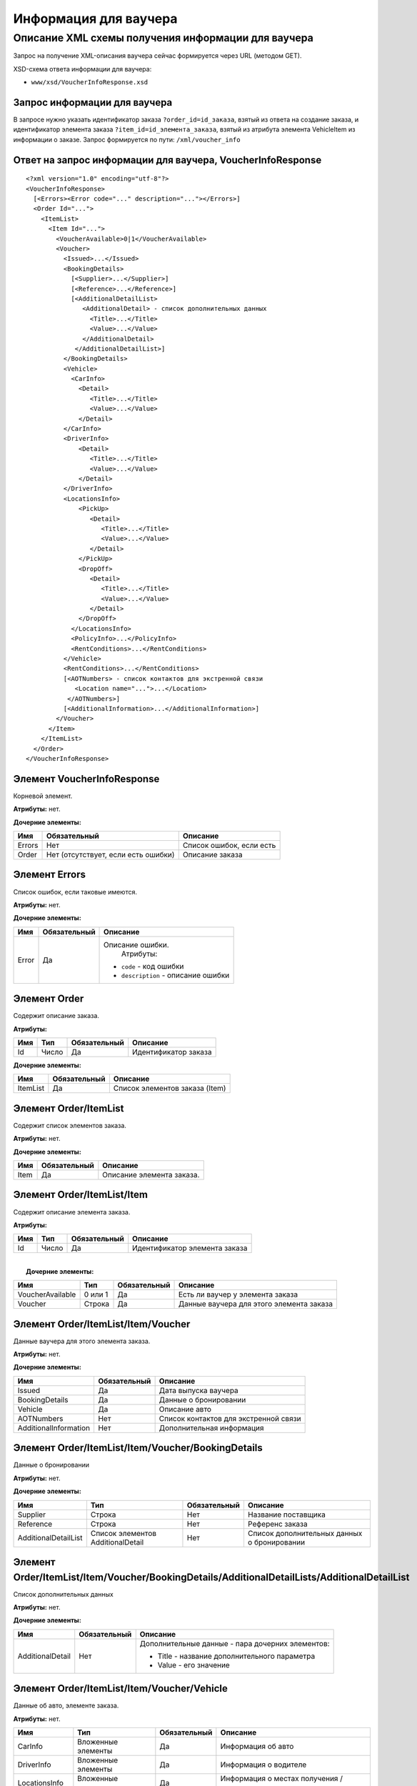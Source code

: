 Информация для ваучера
######################

Описание XML схемы получения информации для ваучера
===================================================

Запрос на получение XML-описания ваучера сейчас формируется через URL
(методом GET).

XSD-схема ответа информации для ваучера:

-  ``www/xsd/VoucherInfoResponse.xsd``

Запрос информации для ваучера
-----------------------------

В запросе нужно указать идентификатор заказа ``?order_id=id_заказа``,
взятый из ответа на создание заказа, и идентификатор элемента заказа
``?item_id=id_элемента_заказа``, взятый из атрибута элемента VehicleItem
из информации о заказе. Запрос формируется по пути:
``/xml/voucher_info``

Ответ на запрос информации для ваучера, VoucherInfoResponse
-----------------------------------------------------------

::

    <?xml version="1.0" encoding="utf-8"?>
    <VoucherInfoResponse>
      [<Errors><Error code="..." description="..."></Errors>]
      <Order Id="...">
        <ItemList>
          <Item Id="...">
            <VoucherAvailable>0|1</VoucherAvailable>
            <Voucher>
              <Issued>...</Issued>
              <BookingDetails>
                [<Supplier>...</Supplier>]
                [<Reference>...</Reference>]
                [<AdditionalDetailList>
                   <AdditionalDetail> - список дополнительных данных
                     <Title>...</Title>
                     <Value>...</Value>
                   </AdditionalDetail>
                 </AdditionalDetailList>]
              </BookingDetails>
              <Vehicle>
                <CarInfo>         
                  <Detail>
                     <Title>...</Title>
                     <Value>...</Value>
                  </Detail>
              </CarInfo>
              <DriverInfo>         
                  <Detail>
                     <Title>...</Title>
                     <Value>...</Value>
                  </Detail>
              </DriverInfo>
              <LocationsInfo>
                  <PickUp>
                     <Detail>
                        <Title>...</Title>
                        <Value>...</Value>
                     </Detail>
                  </PickUp>
                  <DropOff>
                     <Detail>
                        <Title>...</Title>
                        <Value>...</Value>
                     </Detail>
                  </DropOff>
                </LocationsInfo>         
                <PolicyInfo>...</PolicyInfo>
                <RentConditions>...</RentConditions>
              </Vehicle>          
              <RentConditions>...</RentConditions>
              [<AOTNumbers> - список контактов для экстренной связи
                 <Location name="...">...</Location>
               </AOTNumbers>]
              [<AdditionalInformation>...</AdditionalInformation>]
            </Voucher>
          </Item>
        </ItemList>
      </Order>
    </VoucherInfoResponse>

Элемент VoucherInfoResponse
---------------------------

Корневой элемент.

**Атрибуты:** нет.

**Дочерние элементы:**

+----------+---------------------------------------+----------------------------+
| Имя      | Обязательный                          | Описание                   |
+==========+=======================================+============================+
| Errors   | Нет                                   | Список ошибок, если есть   |
+----------+---------------------------------------+----------------------------+
| Order    | Нет (отсутствует, если есть ошибки)   | Описание заказа            |
+----------+---------------------------------------+----------------------------+

Элемент Errors
--------------

Список ошибок, если таковые имеются.

**Атрибуты:** нет.

**Дочерние элементы:**

+-------------------------+-------------------------+-------------------------+
| Имя                     | Обязательный            | Описание                |
+=========================+=========================+=========================+
| Error                   | Да                      | Описание ошибки.        |
|                         |                         |  Атрибуты:              |
|                         |                         |                         |
|                         |                         | -  ``code`` - код       |
|                         |                         |    ошибки               |
|                         |                         | -  ``description`` -    |
|                         |                         |    описание ошибки      |
+-------------------------+-------------------------+-------------------------+

Элемент Order
-------------

Содержит описание заказа.

**Атрибуты:**

+-------+---------+----------------+------------------------+
| Имя   | Тип     | Обязательный   | Описание               |
+=======+=========+================+========================+
| Id    | Число   | Да             | Идентификатор заказа   |
+-------+---------+----------------+------------------------+

**Дочерние элементы:**

+------------+----------------+----------------------------------+
| Имя        | Обязательный   | Описание                         |
+============+================+==================================+
| ItemList   | Да             | Список элементов заказа (Item)   |
+------------+----------------+----------------------------------+

Элемент Order/ItemList
----------------------

Содержит список элементов заказа.

**Атрибуты:** нет.

**Дочерние элементы:**

+--------+----------------+-----------------------------+
| Имя    | Обязательный   | Описание                    |
+========+================+=============================+
| Item   | Да             | Описание элемента заказа.   |
+--------+----------------+-----------------------------+

Элемент Order/ItemList/Item
---------------------------

Содержит описание элемента заказа.

**Атрибуты:**

+-------+---------+----------------+---------------------------------+
| Имя   | Тип     | Обязательный   | Описание                        |
+=======+=========+================+=================================+
| Id    | Число   | Да             | Идентификатор элемента заказа   |
+-------+---------+----------------+---------------------------------+

| 
|  **Дочерние элементы:**

+--------------------+-----------+----------------+--------------------------------------------+
| Имя                | Тип       | Обязательный   | Описание                                   |
+====================+===========+================+============================================+
| VoucherAvailable   | 0 или 1   | Да             | Есть ли ваучер у элемента заказа           |
+--------------------+-----------+----------------+--------------------------------------------+
| Voucher            | Строка    | Да             | Данные ваучера для этого элемента заказа   |
+--------------------+-----------+----------------+--------------------------------------------+

Элемент Order/ItemList/Item/Voucher
-----------------------------------

Данные ваучера для этого элемента заказа.

**Атрибуты:** нет.

**Дочерние элементы:**

+-------------------------+----------------+-----------------------------------------+
| Имя                     | Обязательный   | Описание                                |
+=========================+================+=========================================+
| Issued                  | Да             | Дата выпуска ваучера                    |
+-------------------------+----------------+-----------------------------------------+
| BookingDetails          | Да             | Данные о бронировании                   |
+-------------------------+----------------+-----------------------------------------+
| Vehicle                 | Да             | Описание авто                           |
+-------------------------+----------------+-----------------------------------------+
| AOTNumbers              | Нет            | Список контактов для экстренной связи   |
+-------------------------+----------------+-----------------------------------------+
| AdditionalInformation   | Нет            | Дополнительная информация               |
+-------------------------+----------------+-----------------------------------------+

Элемент Order/ItemList/Item/Voucher/BookingDetails
--------------------------------------------------

Данные о бронировании

**Атрибуты:** нет.

**Дочерние элементы:**

+------------------------+-------------------------------------+----------------+-----------------------------------------------+
| Имя                    | Тип                                 | Обязательный   | Описание                                      |
+========================+=====================================+================+===============================================+
| Supplier               | Строка                              | Нет            | Название поставщика                           |
+------------------------+-------------------------------------+----------------+-----------------------------------------------+
| Reference              | Строка                              | Нет            | Референс заказа                               |
+------------------------+-------------------------------------+----------------+-----------------------------------------------+
| AdditionalDetailList   | Список элементов AdditionalDetail   | Нет            | Список дополнительных данных о бронировании   |
+------------------------+-------------------------------------+----------------+-----------------------------------------------+

Элемент Order/ItemList/Item/Voucher/BookingDetails/AdditionalDetailLists/AdditionalDetailList
---------------------------------------------------------------------------------------------

Список дополнительных данных

**Атрибуты:** нет.

**Дочерние элементы:**

+-------------------------+-------------------------+-------------------------+
| Имя                     | Обязательный            | Описание                |
+=========================+=========================+=========================+
| AdditionalDetail        | Нет                     | Дополнительные данные - |
|                         |                         | пара дочерних           |
|                         |                         | элементов:              |
|                         |                         |                         |
|                         |                         | -  Title - название     |
|                         |                         |    дополнительного      |
|                         |                         |    параметра            |
|                         |                         | -  Value - его значение |
+-------------------------+-------------------------+-------------------------+

Элемент Order/ItemList/Item/Voucher/Vehicle
-------------------------------------------

Данные об авто, элементе заказа.

**Атрибуты:** нет.

+------------------+----------------------+----------------+--------------------------------------------+
| Имя              | Тип                  | Обязательный   | Описание                                   |
+==================+======================+================+============================================+
| CarInfo          | Вложенные элементы   | Да             | Информация об авто                         |
+------------------+----------------------+----------------+--------------------------------------------+
| DriverInfo       | Вложенные элементы   | Да             | Информация о водителе                      |
+------------------+----------------------+----------------+--------------------------------------------+
| LocationsInfo    | Вложенные элементы   | Да             | Информация о местах получения / возврата   |
+------------------+----------------------+----------------+--------------------------------------------+
| PolicyInfo       | Строка               | Да             | Информация о страховом полисе              |
+------------------+----------------------+----------------+--------------------------------------------+
| RentConditions   | Строка               | Да             | Условия аренды                             |
+------------------+----------------------+----------------+--------------------------------------------+

Элемент Order/ItemList/Item/Voucher/Vehicle/CarInfo
---------------------------------------------------

Данные (параметры) авто (группа, класс авто)

**Атрибуты:** нет.

**Дочерние элементы:**

+-------------------------+-------------------------+-------------------------+
| Имя                     | Обязательный            | Описание                |
+=========================+=========================+=========================+
| Detail                  | Нет                     | пара дочерних           |
|                         |                         | элементов:              |
|                         |                         |                         |
|                         |                         | -  Title - название     |
|                         |                         |    параметра            |
|                         |                         | -  Value - его значение |
+-------------------------+-------------------------+-------------------------+

Элемент Order/ItemList/Item/Voucher/Vehicle/DriverInfo
------------------------------------------------------

Данные водителя (имя водителя)

**Атрибуты:** нет.

**Дочерние элементы:**

+-------------------------+-------------------------+-------------------------+
| Имя                     | Обязательный            | Описание                |
+=========================+=========================+=========================+
| Detail                  | Нет                     | пара дочерних           |
|                         |                         | элементов:              |
|                         |                         |                         |
|                         |                         | -  Title - название     |
|                         |                         |    параметра            |
|                         |                         | -  Value - его значение |
+-------------------------+-------------------------+-------------------------+

Элемент Order/ItemList/Item/Voucher/LocationsInfo
-------------------------------------------------

Данные (параметры) места получения / возврата

**Атрибуты:** нет.

**Дочерние элементы:**

+-----------+----------------+-----------------------------+
| Имя       | Обязательный   | Описание                    |
+===========+================+=============================+
| PickUp    | Да             | параметры места получения   |
+-----------+----------------+-----------------------------+
| DropOff   | Да             | параметры места возврата    |
+-----------+----------------+-----------------------------+

Элемент Order/ItemList/Item/Voucher/Vehicle/LocationsInfo/PickUp
----------------------------------------------------------------

Данные (параметры) места получения (дата, время, страна, город, станция... )

**Атрибуты:** нет.

**Дочерние элементы:**

+-------------------------+-------------------------+-------------------------+
| Имя                     | Обязательный            | Описание                |
+=========================+=========================+=========================+
| Detail                  | Нет                     | пара дочерних           |
|                         |                         | элементов:              |
|                         |                         |                         |
|                         |                         | -  Title - название     |
|                         |                         |    параметра            |
|                         |                         | -  Value - его значение |
+-------------------------+-------------------------+-------------------------+

Элемент Order/ItemList/Item/Voucher/Vehicle/LocationsInfo/DropOff
-----------------------------------------------------------------

Данные (параметры) места возврата (дата, время, страна, город, станция
... )

**Атрибуты:** нет.

**Дочерние элементы:**

+-------------------------+-------------------------+-------------------------+
| Имя                     | Обязательный            | Описание                |
+=========================+=========================+=========================+
| Detail                  | Нет                     | пара дочерних           |
|                         |                         | элементов:              |
|                         |                         |                         |
|                         |                         | -  Title - название     |
|                         |                         |    параметра            |
|                         |                         | -  Value - его значение |
+-------------------------+-------------------------+-------------------------+

Элемент Order/ItemList/Item/Voucher/AOTNumbers
----------------------------------------------

Список контактов для экстренной связи.

**Атрибуты:** нет.

**Дочерние элементы:**

+--------------------+--------------------+--------------------+--------------------+
| Имя                | Тип                | Обязательный       | Описание           |
+====================+====================+====================+====================+
| Location           | Строка             | Да                 | Телефоны для       |
|                    |                    |                    | города, заданного  |
|                    |                    |                    | в атрибуте:        |
|                    |                    |                    |                    |
|                    |                    |                    | -  ``name`` -      |
|                    |                    |                    |    название города |
+--------------------+--------------------+--------------------+--------------------+